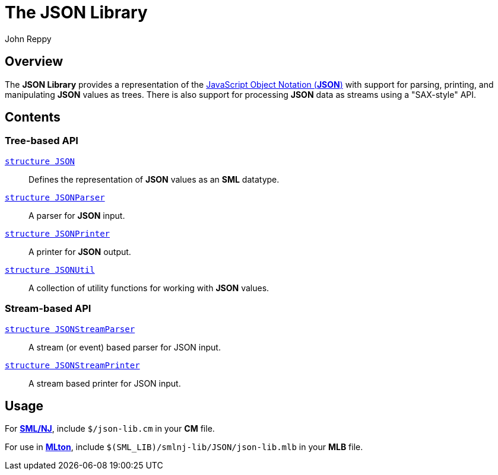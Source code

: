 = The JSON Library
:Author: John Reppy
:Date: {release-date}
:stem: latexmath
:source-highlighter: pygments
:VERSION: {smlnj-version}

== Overview
The *JSON Library* provides a representation of the
https://www.json.org/json-en.html[JavaScript Object Notation (*JSON*)]
with support for parsing, printing, and manipulating *JSON*
values as trees.  There is also support for processing *JSON* data as
streams using a "SAX-style" API.

== Contents

=== Tree-based API

  xref:str-JSON.adoc[`[.kw]#structure# JSON`]::
    Defines the representation of *JSON* values as an *SML* datatype.

  xref:str-JSONParser.adoc[`[.kw]#structure# JSONParser`]::
    A parser for *JSON* input.

  xref:str-JSONPrinter.adoc[`[.kw]#structure# JSONPrinter`]::
    A printer for *JSON* output.

  xref:str-JSONUtil.adoc[`[.kw]#structure# JSONUtil`]::
    A collection of utility functions for working with *JSON* values.

=== Stream-based API

  xref:str-JSONStreamParser.adoc[`[.kw]#structure# JSONStreamParser`]::
    A stream (or event) based parser for JSON input.

  xref:str-JSONStreamPrinter.adoc[`[.kw]#structure# JSONStreamPrinter`]::
    A stream based printer for JSON input.

== Usage

For https://smlnj.org[*SML/NJ*], include `$/json-lib.cm` in your
*CM* file.

For use in http://www.mlton.org/[*MLton*], include
`$(SML_LIB)/smlnj-lib/JSON/json-lib.mlb` in your *MLB* file.
